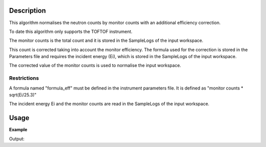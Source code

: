 .. algorithm::

.. summary::

.. alias::

.. properties::

Description
-----------

This algorithm normalises the neutron counts by monitor counts with an additional efficiency correction.

To date this algorithm only supports the TOFTOF instrument.

The monitor counts is the total count and it is stored in the SampleLogs of the input workspace.

This count is corrected taking into account the monitor efficiency. The formula used for the correction is stored in the Parameters file and requires the incident energy (Ei), which is stored in the SampleLogs of the input workspace.

The corrected value of the monitor counts is used to normalise the input workspace.


Restrictions
###################################

A formula named "formula\_eff" must be defined in the instrument
parameters file. It is defined as "monitor counts * sqrt(Ei/25.3)"

The incident energy Ei and the monitor counts are read in the SampleLogs of the input workspace.

Usage
-----

**Example**

.. testcode:: ExMonitorEfficiencyCorUser

    import numpy as np
    wsSample = LoadMLZ(Filename='TOFTOFTestdata.nxs')
    wsNorm = MonitorEfficiencyCorUser(wsSample )
    # Input and output workspaces have the same structure
    print('Number of histograms of the input and output workspaces:')
    print('{} {}'.format(wsSample.getNumberHistograms(), wsNorm.getNumberHistograms()))
    print('Number of time channels of the input an output workspaces:')
    print('{} {}'.format( wsSample.blocksize(), wsNorm.blocksize()))
    # Check calculation of normalisation coefficient between input and output workspaces
    wsCheck = Divide(wsSample,wsNorm)
    print("Coefficient of proportionality between Input and Output of MonitorEfficiencyCorUser algorithm: {:.3f}".format(wsCheck.readY(102)[1]))
    # Read the values of the incident energy and of the monitor counts from the SampleLogs of wsSample
    monitor_counts = float(mtd['wsSample'].getRun().getLogData('monitor_counts').value)
    Ei = float(mtd['wsSample'].getRun().getLogData('Ei').value)
    print("Coefficient from theoretical formula = monitor_counts * sqrt(Ei/25.3): {:.3f}".format(monitor_counts*np.sqrt(Ei/25.3)))
 
 
Output:

.. testoutput:: ExMonitorEfficiencyCorUser

    Number of histograms of the input and output workspaces:
    1006 1006
    Number of time channels of the input an output workspaces:
    1024 1024
    Coefficient of proportionality between Input and Output of MonitorEfficiencyCorUser algorithm: 41038.432
    Coefficient from theoretical formula = monitor_counts * sqrt(Ei/25.3): 41038.432 

.. categories::

.. sourcelink::
